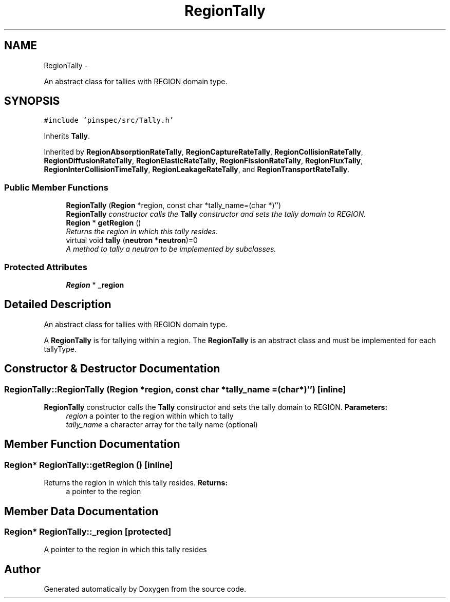 .TH "RegionTally" 3 "Thu Apr 11 2013" "Version v0.1" "Doxygen" \" -*- nroff -*-
.ad l
.nh
.SH NAME
RegionTally \- 
.PP
An abstract class for tallies with REGION domain type\&.  

.SH SYNOPSIS
.br
.PP
.PP
\fC#include 'pinspec/src/Tally\&.h'\fP
.PP
Inherits \fBTally\fP\&.
.PP
Inherited by \fBRegionAbsorptionRateTally\fP, \fBRegionCaptureRateTally\fP, \fBRegionCollisionRateTally\fP, \fBRegionDiffusionRateTally\fP, \fBRegionElasticRateTally\fP, \fBRegionFissionRateTally\fP, \fBRegionFluxTally\fP, \fBRegionInterCollisionTimeTally\fP, \fBRegionLeakageRateTally\fP, and \fBRegionTransportRateTally\fP\&.
.SS "Public Member Functions"

.in +1c
.ti -1c
.RI "\fBRegionTally\fP (\fBRegion\fP *region, const char *tally_name=(char *)'')"
.br
.RI "\fI\fBRegionTally\fP constructor calls the \fBTally\fP constructor and sets the tally domain to REGION\&. \fP"
.ti -1c
.RI "\fBRegion\fP * \fBgetRegion\fP ()"
.br
.RI "\fIReturns the region in which this tally resides\&. \fP"
.ti -1c
.RI "virtual void \fBtally\fP (\fBneutron\fP *\fBneutron\fP)=0"
.br
.RI "\fIA method to tally a neutron to be implemented by subclasses\&. \fP"
.in -1c
.SS "Protected Attributes"

.in +1c
.ti -1c
.RI "\fBRegion\fP * \fB_region\fP"
.br
.in -1c
.SH "Detailed Description"
.PP 
An abstract class for tallies with REGION domain type\&. 

A \fBRegionTally\fP is for tallying within a region\&. The \fBRegionTally\fP is an abstract class and must be implemented for each tallyType\&. 
.SH "Constructor & Destructor Documentation"
.PP 
.SS "RegionTally::RegionTally (\fBRegion\fP *region, const char *tally_name = \fC(char*)''\fP)\fC [inline]\fP"

.PP
\fBRegionTally\fP constructor calls the \fBTally\fP constructor and sets the tally domain to REGION\&. \fBParameters:\fP
.RS 4
\fIregion\fP a pointer to the region within which to tally 
.br
\fItally_name\fP a character array for the tally name (optional) 
.RE
.PP

.SH "Member Function Documentation"
.PP 
.SS "\fBRegion\fP* RegionTally::getRegion ()\fC [inline]\fP"

.PP
Returns the region in which this tally resides\&. \fBReturns:\fP
.RS 4
a pointer to the region 
.RE
.PP

.SH "Member Data Documentation"
.PP 
.SS "\fBRegion\fP* RegionTally::_region\fC [protected]\fP"
A pointer to the region in which this tally resides 

.SH "Author"
.PP 
Generated automatically by Doxygen from the source code\&.
